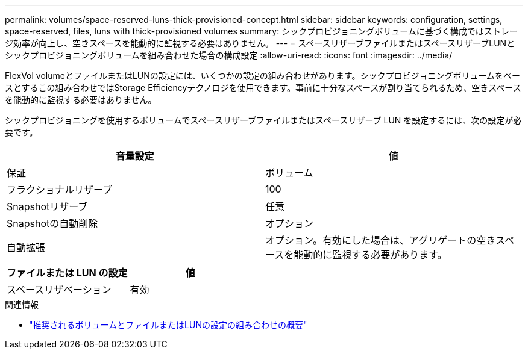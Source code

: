 ---
permalink: volumes/space-reserved-luns-thick-provisioned-concept.html 
sidebar: sidebar 
keywords: configuration, settings, space-reserved, files, luns with thick-provisioned volumes 
summary: シックプロビジョニングボリュームに基づく構成ではストレージ効率が向上し、空きスペースを能動的に監視する必要はありません。 
---
= スペースリザーブファイルまたはスペースリザーブLUNとシックプロビジョニングボリュームを組み合わせた場合の構成設定
:allow-uri-read: 
:icons: font
:imagesdir: ../media/


[role="lead"]
FlexVol volumeとファイルまたはLUNの設定には、いくつかの設定の組み合わせがあります。シックプロビジョニングボリュームをベースとするこの組み合わせではStorage Efficiencyテクノロジを使用できます。事前に十分なスペースが割り当てられるため、空きスペースを能動的に監視する必要はありません。

シックプロビジョニングを使用するボリュームでスペースリザーブファイルまたはスペースリザーブ LUN を設定するには、次の設定が必要です。

[cols="2*"]
|===
| 音量設定 | 値 


 a| 
保証
 a| 
ボリューム



 a| 
フラクショナルリザーブ
 a| 
100



 a| 
Snapshotリザーブ
 a| 
任意



 a| 
Snapshotの自動削除
 a| 
オプション



 a| 
自動拡張
 a| 
オプション。有効にした場合は、アグリゲートの空きスペースを能動的に監視する必要があります。

|===
[cols="2*"]
|===
| ファイルまたは LUN の設定 | 値 


 a| 
スペースリザベーション
 a| 
有効

|===
.関連情報
* link:recommended-volume-lun-config-combinations-concept.html["推奨されるボリュームとファイルまたはLUNの設定の組み合わせの概要"]

